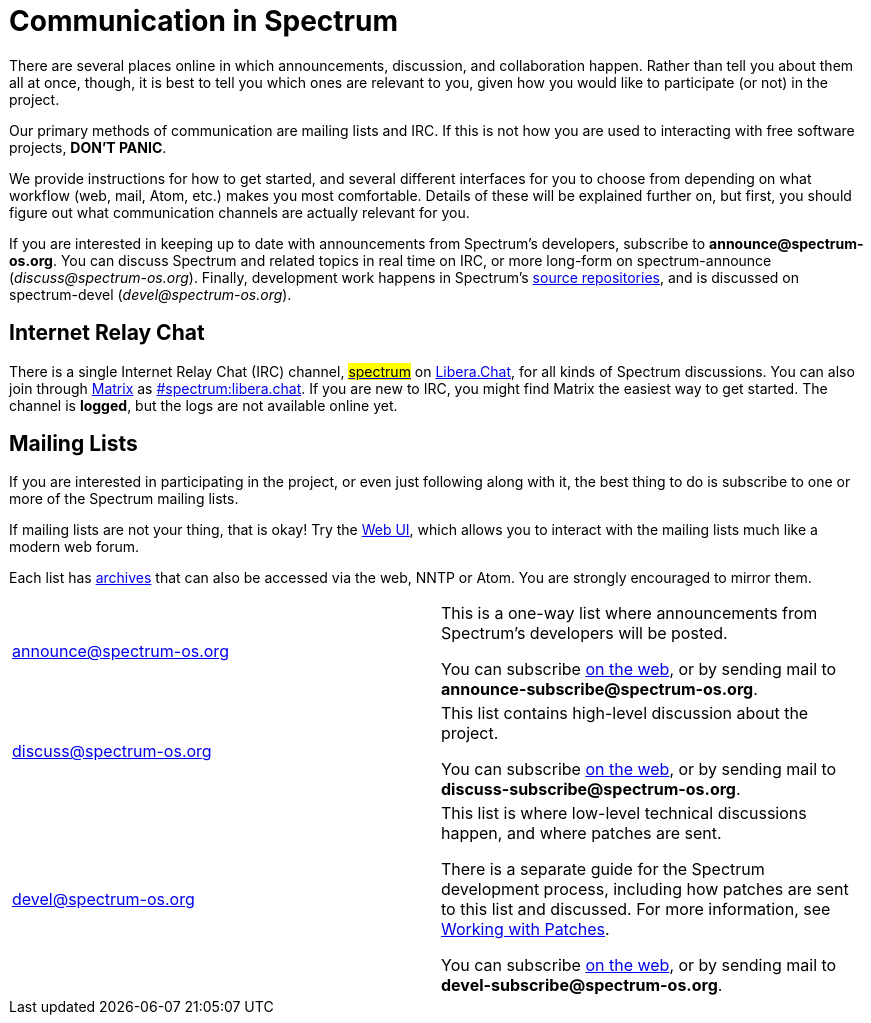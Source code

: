 = Communication in Spectrum
:description: Channels, announcements and so on.
:page-nav_order: 1
:page-parent: Contributing

// SPDX-FileCopyrightText: 2023 Unikie
// SPDX-License-Identifier: GFDL-1.3-no-invariants-or-later OR CC-BY-SA-4.0

There are several places online in which announcements,
discussion, and collaboration happen. Rather than tell
you about them all at once, though, it is best to tell you
which ones are relevant to you, given how you would like
to participate (or not) in the project.

Our primary methods of communication are mailing lists and IRC.
If this is not how you are used to interacting with free
software projects, *DON'T PANIC*.

We provide instructions for how to get started, and several
different interfaces for you to choose from depending on what workflow
(web, mail, Atom, etc.) makes you most comfortable. Details of these
will be explained further on, but first, you should figure out what
communication channels are actually relevant for you.

If you are interested in keeping up to date with announcements from
Spectrum's developers, subscribe to *announce@spectrum-os.org*.
You can discuss Spectrum and related topics in real time on IRC, or
more long-form on spectrum-announce (_discuss@spectrum-os.org_).
Finally, development work happens in Spectrum's
xref:https://spectrum-os.org/git/[source repositories], and is
discussed on spectrum-devel (_devel@spectrum-os.org_).


== Internet Relay Chat

There is a single Internet Relay Chat (IRC) channel,
xref:ircs://irc.libera.chat:6697/spectrum[#spectrum]
on xref:https://libera.chat/[Libera.Chat], for all kinds of Spectrum
discussions.  You can also join through xref:https://matrix.org/[Matrix] as
xref:https://matrix.to/#/#spectrum:libera.chat[#spectrum:libera.chat].
If you are new to IRC, you might find Matrix the easiest way to get started.
The channel is *logged*, but the logs are not available online yet.


== Mailing Lists

If you are interested in participating in the project, or even just
following along with it, the best thing to do is subscribe to one or
more of the Spectrum mailing lists.

If mailing lists are not your thing, that is okay! Try the
xref:https://spectrum-os.org/lists/hyperkitty/[Web UI], which allows
you to interact with the mailing lists much like a modern web forum.

Each list has xref:https://spectrum-os.org/lists/archives/[archives]
that can also be accessed via the web, NNTP or Atom. You are strongly
encouraged to mirror them.

[cols="1,1"]
|===

|announce@spectrum-os.org
|This is a one-way list where announcements
from Spectrum's developers will be posted.

You can subscribe
xref:https://spectrum-os.org/lists/mailman3/lists/announce.spectrum-os.org/[on the web],
or by sending mail to *announce-subscribe@spectrum-os.org*.

|discuss@spectrum-os.org
|This list contains high-level discussion about the project.

You can subscribe
xref:https://spectrum-os.org/lists/mailman3/lists/discuss.spectrum-os.org/[on the web],
or by sending mail to *discuss-subscribe@spectrum-os.org*.

|devel@spectrum-os.org
|This list is where low-level technical discussions happen,
and where patches are sent.

There is a separate guide for the Spectrum development process,
including how patches are sent to this list and discussed.
For more information, see
xref:working-with-patches.adoc[Working with Patches].

You can subscribe
xref:https://spectrum-os.org/lists/mailman3/lists/devel.spectrum-os.org/[on the web], or by sending mail to *devel-subscribe@spectrum-os.org*.

|===
